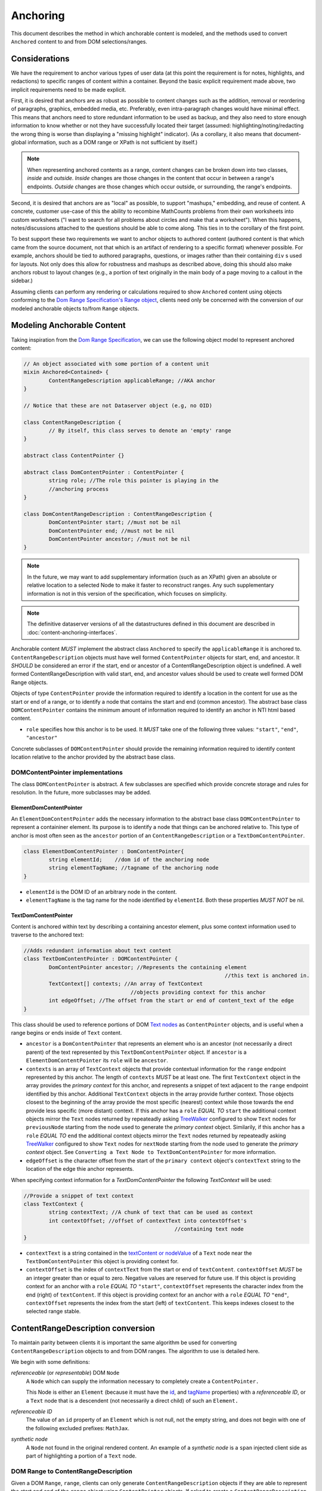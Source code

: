 ===========
 Anchoring
===========

This document describes the method in which anchorable content is
modeled, and the methods used to convert ``Anchored`` content to and
from DOM selections/ranges.

Considerations
==============

We have the requirement to anchor various types of user data (at this
point the requirement is for notes, highlights, and redactions) to
specific ranges of content within a container. Beyond the basic
explicit requirement made above, two implicit requirements need to be
made explicit.

First, it is desired that anchors are as robust as possible to content
changes such as the addition, removal or reordering of paragraphs,
graphics, embedded media, etc. Preferably, even intra-paragraph
changes would have minimal effect. This means that anchors need to
store redundant information to be used as backup, and they also need
to store enough information to know whether or not they have
successfully located their target (assumed: highlighting/noting/redacting the
wrong thing is worse than displaying a "missing highlight" indicator).
(As a corollary, it also means that document-global information, such
as a DOM range or XPath is not sufficient by itself.)

.. note::
	When representing anchored contents as a range, content changes can be
	broken down into two classes, *inside* and *outside*. *Inside* changes
	are those changes in the content that occur in between a range's endpoints.
	*Outside* changes are those changes which occur outside, or surrounding,
	the range's endpoints.

Second, it is desired that anchors are as "local" as possible, to
support "mashups," embedding, and reuse of content. A concrete,
customer use-case of this the ability to recombine MathCounts problems
from their own worksheets into custom worksheets ("I want to search
for all problems about circles and make that a worksheet"). When this
happens, notes/discussions attached to the questions should be able to
come along. This ties in to the corollary of the first point.

To best support these two requirements we want to anchor objects to
authored content (authored content is that which came from the source
document, not that which is an artifact of rendering to a specific
format) whenever possible. For example, anchors should be tied to
authored paragraphs, questions, or images rather than their containing
``div`` s used for layouts. Not only does this allow for robustness and
mashups as described above, doing this should also make anchors robust
to layout changes (e.g., a portion of text originally in the
main body of a page moving to a callout in the sidebar.)

Assuming clients can perform any rendering or calculations required to
show ``Anchored`` content using objects conforming to the `Dom Range Specification's Range object <http://dvcs.w3.org/hg/domcore/raw-file/tip/Overview.html#ranges>`_,
clients need only be concerned with the
conversion of our modeled anchorable objects to/from ``Range`` objects.

Modeling Anchorable Content
===========================

Taking inspiration from the `Dom Range Specification
<http://dvcs.w3.org/hg/domcore/raw-file/tip/Overview.html#ranges>`_,
we can use the following object model to represent anchored content:

.. code-block:: cpp

	// An object associated with some portion of a content unit
	mixin Anchored<Contained> {
		ContentRangeDescription applicableRange; //AKA anchor
	}

	// Notice that these are not Dataserver object (e.g, no OID)

	class ContentRangeDescription {
		// By itself, this class serves to denote an 'empty' range
	}

	abstract class ContentPointer {}

	abstract class DomContentPointer : ContentPointer {
		string role; //The role this pointer is playing in the
		//anchoring process
	}

	class DomContentRangeDescription : ContentRangeDescription {
		DomContentPointer start; //must not be nil
		DomContentPointer end; //must not be nil
		DomContentPointer ancestor; //must not be nil
	}


.. note::
  In the future, we may want to add supplementary information (such as
  an XPath) given an absolute or relative location to a selected Node to make it
  faster to reconstruct ranges. Any such supplementary information is
  not in this version of the specification, which focuses on simplicity.

.. note::
  The definitive dataserver versions of all the datastructures defined in this document
  are described in :doc:`content-anchoring-interfaces`.

Anchorable content *MUST* implement the abstract class ``Anchored`` to
specify the ``applicableRange`` it is anchored to. ``ContentRangeDescription``
objects must have well formed ``ContentPointer`` objects for start, end,
and ancestor. It *SHOULD* be considered an error if the start, end or
ancestor of a ContentRangeDescription object is undefined. A well formed
ContentRangeDescription with valid start, end, and ancestor values should
be used to create well formed DOM Range objects.

Objects of type ``ContentPointer`` provide the information required to
identify a location in the content for use as the start or end of a
range, or to identify a node that contains the start and end (common
ancestor). The abstract base class ``DOMContentPointer`` contains the
minimum amount of information required to identify an anchor in NTI
html based content.

* ``role`` specifies how this anchor is to be used.  It *MUST*
  take one of the following three values: ``"start"``, ``"end"``,
  ``"ancestor"``

Concrete subclasses of ``DOMContentPointer`` should provide the
remaining information required to identify content location relative
to the anchor provided by the abstract base class.

DOMContentPointer implementations
---------------------------------

The class ``DOMContentPointer`` is abstract. A few subclasses are
specified which provide concrete storage and rules for resolution. In
the future, more subclasses may be added.

ElementDomContentPointer
~~~~~~~~~~~~~~~~~~~~~~~~

An ``ElementDomContentPointer`` adds the necessary information to the abstract base
class ``DOMContentPointer`` to represent a containiner element.
Its purpose is to identify a node that things can be anchored
relative to. This type of anchor is most often seen as the ``ancestor``
portion of an ``ContentRangeDescription`` or a ``TextDomContentPointer``.

.. code-block:: javascript

	class ElementDomContentPointer : DomContentPointer{
		string elementId;    //dom id of the anchoring node
		string elementTagName; //tagname of the anchoring node
	}


* ``elementId`` is the DOM ID of an arbitrary node in the content.
* ``elementTagName`` is the tag name for the node identified by
  ``elementId``. Both these properties *MUST NOT* be nil.

TextDomContentPointer
~~~~~~~~~~~~~~~~~~~~~

Content is anchored within text by describing a containing ancestor element,
plus some context information used to traverse to the anchored text:

.. code-block:: cpp

	//Adds redundant information about text content
	class TextDomContentPointer : DOMContentPointer {
		DomContentPointer ancestor; //Represents the containing element
									//this text is anchored in.
		TextContext[] contexts; //An array of TextContext
		                          //objects providing context for this anchor
		int edgeOffset; //The offset from the start or end of content_text of the edge
	}


This class should be used to reference portions of DOM `Text nodes
<http://dvcs.w3.org/hg/domcore/raw-file/tip/Overview.html#interface-text>`_
as ``ContentPointer`` objects, and is useful when a range begins or
ends inside of ``Text`` content.

* ``ancestor`` is a ``DomContentPointer`` that represents
  an element who is an ancestor (not necessarily a direct parent) of
  the text represented by this ``TextDomContentPointer`` object.  If
  ``ancestor`` is a ``ElementDomContentPointer`` its ``role`` will be ``ancestor``.
* ``contexts`` is an array of ``TextContext`` objects that provide
  contextual information for the ``range`` endpoint represented by
  this anchor. The length of ``contexts`` *MUST* be at least one. The
  first ``TextContext`` object in the array provides the *primary
  context* for this anchor, and represents a snippet of text adjacent
  to the ``range`` endpoint identified by this anchor. Additional
  ``TextContext`` objects in the array provide further context.
  Those objects closest to the beginning of the array provide the most
  specific (nearest) context while those towards the end provide less
  specific (more distant) context. If this anchor has a ``role``
  *EQUAL TO* ``start`` the additional context objects mirror the
  ``Text`` nodes returned by repeateadly asking `TreeWalker
  <http://dvcs.w3.org/hg/domcore/raw-file/tip/Overview.html#treewalker>`_
  configured to show ``Text`` nodes for ``previousNode`` starting from the node used to generate the
  *primary context* object. Similarily, if this anchor has a ``role``
  *EQUAL TO* ``end`` the additional context objects mirror the
  ``Text`` nodes returned by repeateadly asking `TreeWalker
  <http://dvcs.w3.org/hg/domcore/raw-file/tip/Overview.html#treewalker>`_
  configured to show ``Text`` nodes for ``nextNode`` starting from the node used to generate the
  *primary context* object. See ``Converting a Text Node to
  TextDomContentPointer`` for more information.
* ``edgeOffset`` is the character offset from the start of the
  ``primary context`` object's ``contextText`` string to the location
  of the edge thie anchor represents.


When specifying context information for a `TextDomContentPointer` the
following `TextContext` will be used:

.. code-block:: cpp

	//Provide a snippet of text context
	class TextContext {
		string contextText; //A chunk of text that can be used as context
		int contextOffset; //offset of contextText into contextOffset's
							//containing text node
	}

* ``contextText`` is a string contained in the `textContent or nodeValue
  <http://dvcs.w3.org/hg/domcore/raw-file/tip/Overview.html#dom-node-textcontent>`_
  of a ``Text`` node near the ``TextDomContentPointer`` this object is
  providing context for.
* ``contextOffset`` is the index of ``contextText`` from the start or end of ``textContent``.
  ``contextOffset`` *MUST* be an integer greater than or equal to zero.  Negative values are reserved for future use.
  If this object is providing context for an anchor with a ``role`` *EQUAL TO* ``"start"``, ``contextOffset``
  represents the character index from the end (right) of ``textContent``.
  If this object is providing context for an anchor with a ``role`` *EQUAL TO* ``"end"``,
  ``contextOffset`` represents the index from the start (left) of
  ``textContent``.  This keeps indexes closest to the selected
  range stable.


ContentRangeDescription conversion
==================================

To maintain parity between clients it is important the same algorithm
be used for converting ``ContentRangeDescription`` objects to and from DOM
ranges. The algorithm to use is detailed here.

We begin with some definitions:

*referenceable* (or *representable*) DOM ``Node``
	A ``Node`` which can supply the information
	necessary to completely create a ``ContentPointer.``

	This Node is either an ``Element`` (because it must have the  `id
	<http://dvcs.w3.org/hg/domcore/raw-file/tip/Overview.html#dom-element-id>`_,
	and `tagName
	<http://dvcs.w3.org/hg/domcore/raw-file/tip/Overview.html#dom-element-tagname>`_
	properties) with a *referenceable ID*, or a ``Text`` node that is a
	descendent (not necessarily a direct child) of such an ``Element.``

*referenceable ID*
	The value of an ``id`` property of an ``Element`` which is not null,
	not the empty string, and does not begin with one of the following
	excluded prefixes: ``MathJax``.

*synthetic node*
	A ``Node`` not found in the original rendered content.  An example
	of a *synthetic node* is a ``span`` injected client side as part of
	highlighting a portion of a ``Text`` node.

DOM Range to ContentRangeDescription
------------------------------------

Given a DOM ``Range``, ``range``, clients can only generate
``ContentRangeDescription`` objects if they are able to represent the
start and end of the ``range`` object using ``ContentPointer``
objects. If asked to create a ``ContentRangeDescription`` for a range
whose start or end cannot be represented using an
``ContentPointer``, clients should walk the end(s) that are not
representable inward (i.e., narrowing the range) [#]_ until the
range's start and end fall on nodes that can be represented as
``ContentPointers.``

.. [#] Because this usually takes place in the context of a user
  selecting a chunk of text, in the event we can't anchor the start or
  the end, we assume we want the largest representable range contained by the original
  range. That is, we shrink the range inward from the necessary edges.

When generating ``ContentRangeDescription`` objects, clients *MUST*
ignore all *synthetic nodes*.  Because it is impossible to know how
certain clients *MAY* change the content dom as part of
normal operation, the objects generated to model ``Anchored`` content
*MUST* be relative to the oringally rendered content.

Given a ``range`` whose edges can by represented by ``ContentPointers``,
the generation of a ``ContentRangeDescription`` is straightforward. As a
first step the DOM is walked upwards from the range's `commonAncestorComponent
<http://dvcs.w3.org/hg/domcore/raw-file/tip/Overview.html#dom-range-commonancestorcontainer>`_
until a node that can be represented as an ``ElementDomContentPointer``
is found. This node is then converted to an
``ElementDomContentPointer`` as described below and the result becomes
the ``ancestor`` of the ``ContentRangeDescription``. With the ancestor
conversion complete,%z the client then converts both the range's `startContainer
<http://dvcs.w3.org/hg/domcore/raw-file/tip/Overview.html#dom-range-startcontainer>`_
and `endContainer
<http://dvcs.w3.org/hg/domcore/raw-file/tip/Overview.html#dom-range-endcontainer>`_
(at this point both of which we know can be represented by an
``ContentPointer``), and stores the result in the
``ContentRangeDescription`` as ``start`` and ``end``, respectively.

A start or end that is a representable ``Text`` Node will be represented with an
``TextDomContentPointer;`` all other endpoints will be represented with
an ``ElementDomContentPointer.``



Converting an Element to ElementDomContentPointer
~~~~~~~~~~~~~~~~~~~~~~~~~~~~~~~~~~~~~~~~~~~~~~~~~

Elements represented as an ``ElementDomContentPointer`` *MUST* have both
an ``id`` and ``tagname``. The ``ElementDomContentPointer``'s ``elementId``
*SHOULD* be set to the node's `id
<http://dvcs.w3.org/hg/domcore/raw-file/tip/Overview.html#dom-element-id>`_,
and ``elementTagName`` *SHOULD* be set to the node's `tagName
<http://dvcs.w3.org/hg/domcore/raw-file/tip/Overview.html#dom-element-tagname>`_.


Converting a Text Node to TextDomContentPointer
~~~~~~~~~~~~~~~~~~~~~~~~~~~~~~~~~~~~~~~~~~~~~~~

When the ``startContainer`` or ``endContainer`` in a ``Range`` is a
``Text`` node, the result of conversion will be a
``TextDomContentPointer`` (the "text anchor"). Because ``Text`` nodes
do not have tag names or IDs, a text anchor describes a node that does
have those properties (a containing ``Element``) plus a set of context
objects that define the location of the text within (beneath) that
element.

The first step in generating a text anchor is to identify the
containing element (reference point). From the text node, walk up the
DOM until a refrenceable node is found. This node is converted to an
``ElementDomContentPointer`` object, and it becomes the
``TextDomContentPointer``'s ``ancestor``.

An anchor's ``contexts`` property is made up of a *primary context*
object and an optional set of *additional context* objects.  The first
``TextContext`` object in the ``contexts`` array is the anchor's
*primary context*.  Additional ``TextContext`` objects in the array
are the anchor's *additional context* objects.  An anchor *MUST*
have a *primary context* object and *MAY* have one or more
*additional context* objects.

The anchor's *primary context* and ``edgeOffset`` can be populated
given the ``TextDomContentPointer`` and the Range object. The method
for generating the *primary context* object may differ from the
method used to generate *additional* ``TextContext`` objects. In
order to populate a ``Range`` object's endpoints from
``TextDomContentPointers``, ``contexts`` should contain enough
``NTITextContent`` objects to uniquely identfiy this anchor point
beneath the reference node.

The generation of ``TextContext`` objects is defined here in a
simplistic manner; in the future, this may be refined, but the
algorithm must remain capable of intepreting existing data. Here, we
take a word based approach to extracting context from a ``Text`` node.
Given an anchor, a ``Text`` node, and an offset into that textnode
marking an edge of the range being anchored, the
following procedure should be used to generate the *primary context*
object:

Locate the first word to the left of offset in ``textContent``, left_offset_text.  This string *MAY* contain
trailing whitespace, but *MUST NOT* contain leading whitespace.  If
the offset identifies the beginning of the ``textContent``, e.g.
``offset == 0``, left_offset_text *MUST* be empty.  Locate the first
word to the right of offset, right_offset_text.  This string *MAY*
contain leading whitespace, but *MUST NOT* contain trailing
whitespace.  If the offset identifies the end of ``textContent``, e.g.
``offset = textContent.length``, right_offset_text *MUST* be empty.
Combine left_offset_text and right_offset_text to populate the ``TextContext``
object's ``contextText`` property.  The ``TextContext`` object's
``contextOffset`` property is the index of ``contextText`` in textContent.
If anchor ``role`` is ``start`` this offset is from the right of
textContent.  If anchor ``role`` is ``end`` this offset is from the
left of ``textContext``.

.. note::
	A word is a whitespace delimited set of characters.

Example 1:

This examples shows the start edge of a range that does not fall
at the beggining or end of the ``Text`` node.

.. code-block:: html

	[This text contains a start| endpoint]


.. code-block:: javascript

	{contextText: 'start endpoint', contextOffset: 13}

Example 2:

This example shows the end edge of a range that does not fall
at the beggning or end of the ``Text`` node.

.. code-block:: html

	[This text |contains a start endpoint]


.. code-block:: javascript

	{contextText: 'text contains', contextOffset: 23}


Example 3:

This example shows the end edge of a range that falls at the end
of the ``Text`` node.

.. code-block:: html

	[This text contains an end endpoint|]


.. code-block:: javascript

	{contextText: 'endpoint', contextOffset: 33}


Given a ``Text`` node that is contextually relevant to an anchor
endpoint and an anchor, *additional* ``TextContext`` objects can be
defined as follows.

If the anchor ``role`` is ``start``, ``contextText`` is the last word in the
``Text`` node's ``textContent`` string.  This word *MAY* contain trailing
whitespace, but *MUST NOT* contain leading whitespace.  ``contextOffset``
is the index of ``contextText`` from the right side of the ``Text``
node's ``textContent`` string.  Likewise, if the anchor ``role`` is ``end``,
``contextText`` is the first word in the
``Text`` node's ``textContent`` string.  This word *MAY* contain leading
whitespace, but *MUST NOT* contain trailing whitespace.  ``contextOffset``
is the index of ``contextText`` from the left side of the ``Text``
node's ``textContent`` string.

.. note::
	A ``Text`` node is considered contextually
	relevant to an anchor with a ``role`` of ``start``, if it can be found by
	walking from the ``Text`` node modeled by the anchors *primary
	context* object, using a ``TreeWalker's`` ``previousNode`` function.
	Similarily, a ``Text`` node is considered contextually
	relevant to an anchor with a ``role`` of ``end``, if it can be found by
	walking from the ``Text`` node modeled by the anchors *primary
	context* object, using a ``TreeWalker's`` ``nextNode`` function.

Given the ability to genreate the *primary context* object,
*additional context* objects and an ``edgeOffset`` as outlined
above, the following procedure can by used to model a range
endpoint, that exists withing a textNode, as a complete
``TextDomContentPointer`` object as follows:

Extract a container and offset from the range object.  If the anchor
``role`` is ``start`` use the range's ``startContainer`` and ``startOffset``
properties.  If the anchor ``role`` is ``end`` use the range's
``endContainer`` and ``endOffset`` properties.  From the container,
walk up the DOM tree to find a referenceable node. Generate an
``ElementDomContentPointer`` object from this node and set it as this
object's ``ancestor``.  Using the container, offset, and
anchor, generate the anchor's *primary context*.  The anchor's
``edgeOffset`` property is the index into the *primary context*
object's ``contextText`` property, of the offset from the range object.

Using a ``TreeWalker`` rooted at the anchor's ``ancestor``, start at container and
iterate ``Text`` node siblings to generate *additional context*
object's.  Continue to iterate creating ``TextContext`` objects
for each sibling until 15 characters have been collected, or 5 context objects have been created.
If anchor ``role`` is ``start``, iterate siblings to the left using the
``TreeWalker's`` ``previousNode`` method.  If anchor ``role`` is ``end``,
iterate siblings to the right using the ``TreeWalker's`` ``nextNode``
method.  The anchor's ``contexts`` property becomes an array whoes
head is the *primary context* object, and whose tail is the
*additional context* objects.

See examples at bottom of page.

.. warning::
  In the past, when walking ``Text`` nodes, we have encountered nodes
  whose ``textContent`` is only whitespace.  Should we skip those when
  walking siblings with the TreeWalker?

.. note::
  The Range's offsets are specified in terms of the DOM object's node
  length. For a Text node, its length is defined as unicode code
  points or characters.

.. note::
  If it was necessary to traverse upward many nodes in order to find
  one that is referenceable, then, because we are only storing a text
  node's content and the offset, not any sort of path information,
  the process of reconstructing the matching range could be fairly
  inefficient and require much traversal. The performance
  ramifications of this are unclear.

ContentRangeDescription to DOM Range
------------------------------------

When creating a DOM Range, ``range``, object from a
``ContentRangeDescription`` object, clients should keep in mind that from
a user perspective it is much worse to anchor something to the wrong
content than to not anchor it at all. If, when reconstructing the range
from the ``ContentRangeDescription``, a client is unable to confidently
locate the ``startContainer``, ``endContainer``, ``startOffset``, or
``endOffset`` using all the ``ContentPointer`` information provided,
the client *should* abort anchoring the content to a specific
location.

.. note::

	To maintain consistency across clients, in this version of the
	spec, confidently means the range produced from a
	``ContentRangeDescription`` following the procedure
	in ``ContentRangeDescription to DOM Range``, would produce the same
	``ContentRangeDescription``  by following the procedure in
	``DOM Range to ContentRangeDescription``.

Anchor resolution starts by resolving the ancestor
``ContentPointer`` to a DOM node (which *must* be a *referenceable* ``Element``).
This provides a starting point when searching for the start and end
``ContentPointers``. The ancestor can also be used to validate parts
of the ``ContentRangeDescription``. For example, the start and end should
be contained in the ancestor. If the ancestor can't be resolved it
should default to the DOM's `documentElement
<http://dvcs.w3.org/hg/domcore/raw-file/tip/Overview.html#document-element>`_.

Given an ancestor, the DOM can be traversed for the start and end
container ``Nodes`` and offsets needed to construct a range. The type
of ``ContentPointer`` used to model the ``start`` and ``end``
properties of the ``ContentRangeDescription`` will determine how the
dom is searched beneath the ancestor.

If a start and end ``Node``, and offset, cannot be located beneath the ancestor, and the ancestor
is not already the ``documentElement,`` resolution should be tried
again given an ancestor of the ``documentElement.`` If the start does
not come before end (as computed using `compareDocumentPosition
<http://dvcs.w3.org/hg/domcore/raw-file/tip/Overview.html#dom-node-comparedocumentposition>`_),
the ``ContentRangeDescription`` is invalid and clients *should* abort
range creation and anchoring.

Details on how the different types of ``ContentPointer`` objects
should be searched for are discussed below:

Converting ElementDomContentPointer to a Node
~~~~~~~~~~~~~~~~~~~~~~~~~~~~~~~~~~~~~~~~~~~~~

Given an ElementDomContentPointer find the DOM ``Element`` whose ID is
``elementId`` within the ancestor. If an ``Element`` with that ID
can't be found or the tagname of the ``Element`` does not match
``elementTagName``, conversion fails and the result is null.  Example
code for resolving ElementDomContentPointer as a start anchor follows:

.. code-block:: javascript

	function locateRangeStartForAnchor(absoluteAnchor, ancestorNode) {
		var tree_walker = document.createTreeWalker( ancestorNode, NodeFilter.SHOW_ELEMENT );

		while( test_node = tree_walker.nextNode() ) {
	    	if(    test_node.id === absoulteAnchor.elementId
			    && test_node.tagName === absoluteAnchor.elementTagName ) {
	       		return text_node;
	    	}
		}
		return null;
	}

An example of updating the range for an ElementDomContentPointer with
type === ``end`` is as follows:

.. code-block:: javascript

	function locateRangeEndForAnchor(absoluteAnchor, ancestorNode, startResult){
		var tree_walker = document.createTreeWalker(ancestorNode, NodeFilter.SHOW_ELEMENT );

		//We want to look after the start node so we reposition the walker
		tree_walker.currentNode =  startResult.node;

		while( test_node = tree_walker.nextNode() ) {
	    	if(    test_node.id === absoulteAnchor.elementId
			    && test_node.tagName === absoluteAnchor.elementTagName ) {
				return test_node;
	    	}
		}
		return null;
	}


Converting TextDomContentPointer to a Node
~~~~~~~~~~~~~~~~~~~~~~~~~~~~~~~~~~~~~~~~~~

The general algorithm for resolving a ``TextDomContentPointer`` is as
follows.  Begin by resolving the ``ancestor`` to a containing
``Element``.  If the ``ancestor`` cannot be resolved, use the
``ContentRangeDescription``'s ancestor as the containing ``Element``.  This
containing ``Element`` becomes the *reference node* used when searching for
text the anchored range. Using the *refernce node* as the root, create a ``TreeWalker`` to
interate each ``Text`` node, ``textNode``, using the ``nextNode`` method.

For each ``textNode`` check if the *primary context* object matches
``textNode``. If it does, using a ``TreeWalker`` rooted at *reference
node*, compare each *additional context* object by walking the tree
backwards using the ``previousNode`` method, if anchor ``role`` is ``start``, or
forward using the ``nextNode`` method, if the anchor ``role`` is
``end``. If all context objects match, ``textNode`` will become the
range's ``startContainer`` if the anchor ``role`` is ``start``, or
``endContainer`` if the anchor ``role`` is ``end``. If not all the
context objects match, continue the outer loop by comparing context
objects for the next ``textNode``.

If a ``textNode`` has been identified as the start or end container, a
range can be constructed as follows. If anchor ``role`` is ``start``,
set the ``range's`` ``startContainer`` to ``textNode``. If anchor
``role`` is ``end``, set the ``range's`` ``endContainer`` to
``textNode``. Calculate the text offset by adjusting
the *primary context* object's ``contextOffset`` by  the anchor's
``edgeOffset`` property, and set the
range's ``startOffset``, if anchor ``role`` == ``start``, or
``endOffset``, if anchor ``role`` == ``end``, to the computed value.


Examples
--------

This section will provide example HTML documents with a selection, a representation of
their DOM, and the resulting ``ContentRangeDescription`` created (in JSON
notation). Within the HTML, individual ``Text`` nodes are surrounded
with square brackets; the selection is demarcated with the vertical
pipe ``|``.

A NTIContentSimpleTextRangeSpec
~~~~~~~~~~~~~~~~~~~~~~~~~~~~~~~

.. code-block:: html

	<p id="id">
		[|A single selected text node|]
	</p>

.. code-block:: javascript

	// The content range
	{
		ancestor: {
			elementId: 'id',
			elementTagName: 'p',
		},
		start: {
			ancestor : {elementId: 'id', elementTagName: 'p'},
			contexts: [{ contextText: 'A', contextOffset: 26 }],
			edgeOffset: 0
		},
		end: {
			ancestor : {elementId: 'id', elementTagName: 'p'},
			contexts: [{ contextText: 'node', contextOffset: 22 }],
			edgeOffset: 4
		},
		selected_text: 'A single selected text node',
		offset: 0
	}


Example 2
~~~~~~~~~

This example spans from one text node to the next.

.. code-block:: html

	<p id="id">
		[|An] <i>[italic]</i> [word.]|
	</p>


.. code-block:: javascript

	// The content range
	{
		ancestor: {
			elementId: 'id',
			elementTagName: 'p',
		},
		start: {
			ancestor : {elementId: 'id', elementTagName: 'p'},
			contexts: [{ contextText: 'An', contextOffset: 2 }],
			edgeOffset: 0
		},
		end: {
			ancestor : {elementId: 'id', elementTagName: 'p'},
			contexts: [{ contextText: 'word.', contextOffset: 0 }],
			edgeOffset: 5
		}
	}



Example 3
~~~~~~~~~

This example has multiple text nodes that match. Notice that
the offsets within a text node are the same. How does it resolve?

.. code-block:: html

	<p id="id">
		[This is the] <i>[first]</i> [sentence.]
		<span> [This is |the] <i>second</i> [sentence.|]</span>
	</p>


.. code-block:: javascript

	// The content range
	{
		ancestor: {
			elementId: 'id',
			elementTagName: 'p',
		},
		start: {
			ancestor : {elementId: 'id', elementTagName: 'p'},
			contexts: [{ contextText: 'is the', contextOffset: 3 },
					   {contextText: 'sentence.', contextOffset: 9},
					   {contextText: 'first', contextOffset: 5},
					   {contextText: 'the'}, contextOffset: 3],
			edgeOffset: 8
		},
		end: {
			ancestor : {elementId: 'id', elementTagName: 'p'},
			contexts: [{ contextText: 'sentence.', contextOffset: 0 }],
			edgeOffset: 9
		}
	}


Anchor Migration
================

As time goes on and content around anchored items changes, we may need
some system for migrating/updating/correcting ``ContentRangeDescriptions``.
This likely has to happen on the client side and depending on the
severity of the change, in the worst case, we may want some kind of
input from the user. Does your highlight or note still make sense here
even though the content has changed? We should think about if and how
this sort of thing can happen.
